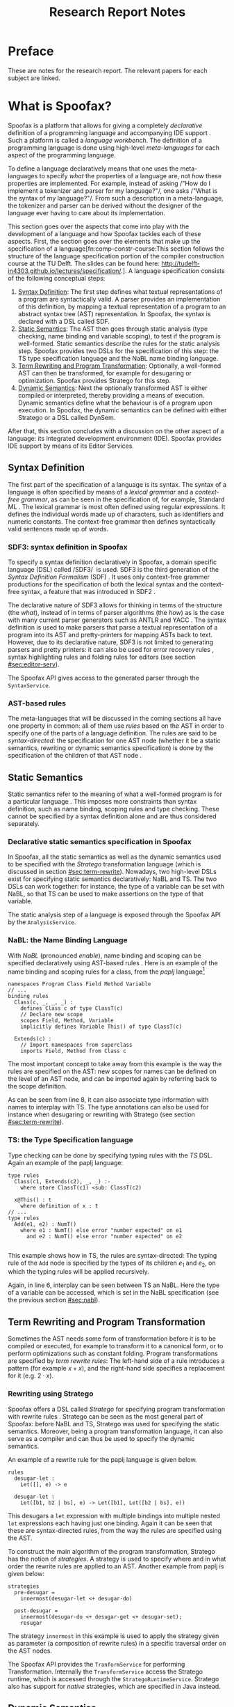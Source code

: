 #+TITLE:Research Report Notes
* Preface
These are notes for the research report. The relevant papers for each
subject are linked.
* What is Spoofax?
:PROPERTIES:
:EXPORT_FILE_NAME: spoofax-org-export
:END:
#+LATEX_CLASS: article-shifted
Spoofax is a platform that allows for giving a completely
/declarative/ definition of a programming language and accompanying
IDE support\nbsp\cite{Kats10a}. Such a platform is called a /language
workbench/. The definition of a programming language is done using
high-level /meta-languages/ for each aspect of the programming
language.

To define a language declaratively means that one uses the
meta-languages to specify /what/ the properties of a language are, not
/how/ these properties are implemented. For example, instead of asking
/​"How do I implement a tokenizer and parser for my language?"​/, one
asks /​"What is the syntax of my language?"​/. From such a description
in a meta-language, the tokenizer and parser can be derived without
the designer of the language ever having to care about its
implementation.

This section goes over the aspects that come into play with the
development of a language and how Spoofax tackles each of these
aspects. First, the section goes over the elements that make up the
specification of a language[fn:comp-constr-course:This section follows
the structure of the language specification portion of the compiler
construction course at the TU Delft. The slides can be found here:
[[http://tudelft-in4303.github.io/lectures/specification/]].]. A language
specification consists of the following conceptual steps:

1. [[#sec:syntax-def][Syntax Definition]]: The first step defines what textual
   representations of a program are syntactically valid. A parser
   provides an implementation of this definition, by mapping a textual
   representation of a program to an abstract syntax tree (AST)
   representation. In Spoofax, the syntax is declared with a DSL
   called SDF.
2. [[#sec:static-analysis][Static Semantics]]: The AST then goes through static analysis (type
   checking, name binding and variable scoping), to test if the
   program is well-formed. Static semantics describe the rules for the
   static analysis step. Spoofax provides two DSLs for the
   specification of this step: the TS type specification language and
   the NaBL name binding language.
3. [[#sec:term-rewrite][Term Rewriting and Program Transformation]]: Optionally, a
   well-formed AST can then be transformed, for example for desugaring
   or optimization. Spoofax provides Stratego for this step.
4. [[#sec:dynamic-semantics][Dynamic Semantics]]: Next the optionally transformed AST is either
   compiled or interpreted, thereby providing a means of
   execution. Dynamic semantics define what the behaviour is of a
   program upon execution. In Spoofax, the dynamic semantics can be
   defined with either Stratego or a DSL called DynSem.

After that, this section concludes with a discussion on the other
aspect of a language: its integrated development environment
(IDE). Spoofax provides IDE support by means of its Editor Services.
** Syntax Definition
:PROPERTIES:
:CUSTOM_ID: sec:syntax-def
:END:
The first part of the specification of a language is its syntax. The
syntax of a language is often specified by means of a /lexical
grammar/ and a /context-free grammar/, as can be seen in the
specification of, for example, Standard ML\nbsp\cite{Milner97}. The
lexical grammar is most often defined using regular expressions. It
defines the individual words made up of characters, such as
identifiers and numeric constants. The context-free grammar then
defines syntactically valid sentences made up of words.

*** SDF3: syntax definition in Spoofax
To specify a syntax definition declaratively in Spoofax, a domain
specific language (DSL) called /SDF3/\nbsp\cite{Vollebregt12} is used.
SDF3 is the third generation of the /Syntax Definition Formalism/
(SDF)\nbsp\cite{Heering89}. It uses only context-free grammer
productions for the specification of both the lexical syntax and the
context-free syntax, a feature that was introduced in
SDF2\nbsp\cite{Visser97}.

The declarative nature of SDF3 allows for thinking in terms of the
structure (the /what/), instead of in terms of parser algorithms (the
/how/) as is the case with many current parser generators such as
ANTLR and YACC\nbsp\cite{Kats10b}. The syntax definition is used to
make parsers that parse a textual representation of a program into its
AST and pretty-printers for mapping ASTs back to text. However, due to
its declarative nature, SDF3 is not limited to generating parsers and
pretty printers: it can also be used for error recovery
rules\nbsp\cite{deJonge12}, syntax highlighting rules and folding
rules for editors (see section [[#sec:editor-serv]]).

The Spoofax API gives access to the generated parser through the
=SyntaxService=.
*** AST-based rules
The meta-languages that will be discussed in the coming sections all
have one property in common: all of them use /rules/ based on the AST
in order to specify one of the parts of a language definition. The
rules are said to be /syntax-directed/: the specification for one AST
node (whether it be a static semantics, rewriting or dynamic semantics
specification) is done by the specification of the children of that
AST node\nbsp\cite{Winskel93}.
** Static Semantics
:PROPERTIES:
:CUSTOM_ID: sec:static-analysis
:END:
Static semantics refer to the meaning of what a well-formed program is
for a particular language\nbsp\cite{Milner97}. This imposes more
constraints than syntax definition, such as name binding, scoping
rules and type checking. These cannot be specified by a syntax
definition alone and are thus considered separately.
*** Declarative static semantics specification in Spoofax
In Spoofax, all the static semantics as well as the dynamic semantics
used to be specified with the /Stratego/ transformation language
(which is discussed in section [[#sec:term-rewrite]]). Nowadays, two
high-level DSLs exist for specifying static semantics declaratively:
NaBL and TS. The two DSLs can work together: for instance, the type of
a variable can be set with NaBL, so that TS can be used to make
assertions on the type of that variable.

The static analysis step of a language is exposed through the Spoofax
API by the =AnalysisService=.
*** NaBL: the Name Binding Language
:PROPERTIES:
:CUSTOM_ID: sec:nabl
:END:
With /NaBL/ (pronounced /enable/), name binding and scoping can be
specified declaratively using AST-based
rules\nbsp\cite{KonatKWV12}. Here is an example of the name binding
and scoping rules for a class, from the /paplj/
language[fn:paplj:paplj is used as an exercise language for the
"Declare Your Language" book, which is a work-in-progress at the time
of writing. More information can be found here:
https://github.com/MetaBorgCube/declare-your-language]
#+LATEX: \lstset{language=nabl,numbers=left}
#+ATTR_LATEX: :environment lstlisting
#+BEGIN_EXAMPLE
namespaces Program Class Field Method Variable
// ...
binding rules
  Class(c, _, _, _) :
    defines Class c of type ClassT(c)
    // Declare new scope
    scopes Field, Method, Variable
    implicitly defines Variable This() of type ClassT(c)

  Extends(c) :
    // Import namespaces from superclass
    imports Field, Method from Class c
#+END_EXAMPLE
The most important concept to take away from this example is the way
the rules are specified on the AST: new scopes for names can be
defined on the level of an AST node, and can be imported again by
referring back to the scope definition.

As can be seen from line 8, it can also associate type information
with names to interplay with TS. The type annotations can also be used
for instance when desugaring or rewriting with Stratego (see section
[[#sec:term-rewrite]]).
*** TS: the Type Specification language
Type checking can be done by specifying typing rules with the /TS/
DSL. Again an example of the paplj language:
#+LATEX: \lstset{language=type-spec,numbers=left}
#+ATTR_LATEX: :environment lstlisting
#+BEGIN_EXAMPLE
type rules
  Class(c1, Extends(c2), _, _) :-
    where store ClassT(c1) <sub: ClassT(c2)

  x@This() : t
    where definition of x : t
// ...
type rules
  Add(e1, e2) : NumT()
    where e1 : NumT() else error "number expected" on e1
      and e2 : NumT() else error "number expected" on e2

#+END_EXAMPLE
This example shows how in TS, the rules are syntax-directed: The
typing rule of the =Add= node is specified by the types of its
children $e_1$ and $e_2$, on which the typing rules will be applied
recursively.

Again, in line 6, interplay can be seen between TS an NaBL. Here the
type of a variable can be accessed, which is set in the NaBL
specification (see the previous section [[#sec:nabl]]).
** Term Rewriting and Program Transformation
:PROPERTIES:
:CUSTOM_ID: sec:term-rewrite
:END:
Sometimes the AST needs some form of transformation before it is to be
compiled or executed, for example to transform it to a canonical form,
or to perform optimizations such as constant folding. Program
transformations are specified by /term rewrite rules/: The left-hand
side of a rule introduces a pattern (for example $x + x$), and the
right-hand side specifies a replacement for it (e.g. $2\cdot x$).
*** Rewriting using Stratego
Spoofax offers a DSL called /Stratego/ for specifying program
transformation with rewrite rules\nbsp\cite{Visser01}. Stratego can be
seen as the most general part of Spoofax: before NaBL and TS, Stratego
was used for specifying the static semantics. Moreover, being a
program transformation language, it can also serve as a compiler and
can thus be used to specify the dynamic semantics.

An example of a rewrite rule for the paplj language is given below.
#+LATEX: \lstset{language=stratego,numbers=left}
#+ATTR_LATEX: :environment lstlisting
#+BEGIN_EXAMPLE
rules
  desugar-let :
  	Let([], e) -> e

  desugar-let :
  	Let([b1, b2 | bs], e) -> Let([b1], Let([b2 | bs], e))
#+END_EXAMPLE
This desugars a =let= expression with multiple bindings into multiple
nested =let= expressions each having just one binding. Again it can be
seen that these are syntax-directed rules, from the way the rules are
specified using the AST.

To construct the main algorithm of the program transformation,
Stratego has the notion of /strategies/. A strategy is used to specify
where and in what order the rewrite rules are applied to an
AST. Another example from paplj is given below:
#+LATEX: \lstset{language=stratego,numbers=left}
#+ATTR_LATEX: :environment lstlisting
#+BEGIN_EXAMPLE
strategies
  pre-desugar =
    innermost(desugar-let <+ desugar-do)

  post-desugar =
    innermost(desugar-do <+ desugar-get <+ desugar-set);
    resugar
#+END_EXAMPLE
The strategy =innermost= in this example is used to apply the strategy
given as parameter (a composition of rewrite rules) in a specific
traversal order on the AST nodes.

The Spoofax API provides the =TranformService= for performing
Transformation. Internally the =TransformService= access the Stratego
runtime, which is accessed through the
=StrategoRuntimeService=. Stratego also has support for /native/
strategies, which are specified in Java instead.
** Dynamic Semantics
:PROPERTIES:
:CUSTOM_ID: sec:dynamic-semantics
:END:
Dynamic semantics refers to how a program written in some language
behaves\nbsp\cite{Winskel93}. There are many approaches to formally
specify the dynamic semantics of a programming language (for an
extensive treatment, see\nbsp\cite{Winskel93}). For this section only
one sort of approach called /operational semantics/ is relevant.
*** DynSem: rule-based dynamic semantics
:PROPERTIES:
:CUSTOM_ID: ssec:dynsem
:END:
Aside from Stratego, the Spoofax team has developed an additional
method to declare the dynamic semantics of a language, namely a DSL
called /DynSem/\nbsp\cite{VerguNV15}. DynSem allows for an operational
semantics specification from which a Java-based AST interpreter can be
automatically generated.

In DynSem, like other meta-languages in Spoofax, the dynamic semantics
are specified by means of syntax-directed rules. To show how rules can
define the dynamic semantics of a language, consider the classic
example of the \beta-reduction, which defines function application in
the lambda calculus. The rule replaces all the occurences of the
parameter $x$ with the argument $e_2$, within the expression $e_1$:

\begin{equation}
(\lambda x.e_1) e_2 \rightarrow e_1[x := e_2]
\end{equation}

In a similar way, dynamic semantics can be specified in DynSem, in a
syntax very similar to the formal syntax used in the literature. Take
here the example of defining the behaviour of some boolean operators
in paplj:
#+LATEX: \lstset{language=dynsem,numbers=left}
#+ATTR_LATEX: :environment lstlisting
#+BEGIN_EXAMPLE
rules
  And(BoolV(false), _) --> BoolV(false).
  And(BoolV(true), e)  --> e.

  Or(BoolV(true), _)  --> BoolV(true).
  Or(BoolV(false), e) --> e.
#+END_EXAMPLE
The example applies the standard rules for boolean operators, and is
sufficient to specify the behaviour of these operators. The rules are
recursively applied to the expression $e$ on the right-hand side of
the rule until it eventually converges.

DynSem generated interpreters can be accessed through the same APIs as
those of Stratego, because the interpreter is a native Stratego
strategy. Therefore, alternatively, the generated interpreter can also
be accessed directly from Java provided that one has the AST of the
program to interpret.

#+LATEX: \lstset{numbers=none}
** Editor Services
:PROPERTIES:
:CUSTOM_ID: sec:editor-serv
:END:
This section concludes with a brief description of editor services,
which provide the IDE support for languages defined in
Spoofax. Examples of such services include an outline view, menus in
which one can bind actions to menu buttons (see figure
[[fig:menu-actions]]), but also syntax highlighting, syntactic completion
and code folding rules[fn:editor-serv-web:More services are listed on
the Spoofax website:
http://www.metaborg.org/spoofax/editor-services/].

The Spoofax API provides the editor services with similar naming. For
example, the outline can be retrieved from the =OutlineService=, the
syntax highlighting can be accessed through the =StylerService= and
syntactic completion is accessed with the =CompletionService=. The
defined menus for a particular language can be retrieved with the
=MenuService=, from which the menu actions can be retrieved and used.

#+ATTR_LATEX: :width 0.6\textwidth
#+CAPTION: A menu action for the paplj language defined using Spoofax. The bottom window shows the menu definition, the top window shows a program written in paplj.
#+NAME: fig:menu-actions
[[./img/menu-actions.png]]

Editor services are defined using a DSL, shown in the bottom window of
figure [[fig:menu-actions]]. In the case of menus, their actions are
specified using Stratego. Since Stratego supports native strategies,
these actions can also be specified in Java. As such, Spoofax allows
for defining arbitrarily complex IDE actions.

Many of these editor services such as syntax highlighting and code
folding rules can be derived from the syntax
definition\nbsp\cite{Kats10c} and can be further customized if
needed. Taken together with the language definition, the editor
services provide a language with a complete and state-of-the-art IDE
experience\nbsp\cite{Kats10a}.
* References
:PROPERTIES:
:UNNUMBERED: t
:END:
#+BIBLIOGRAPHY: references plain
